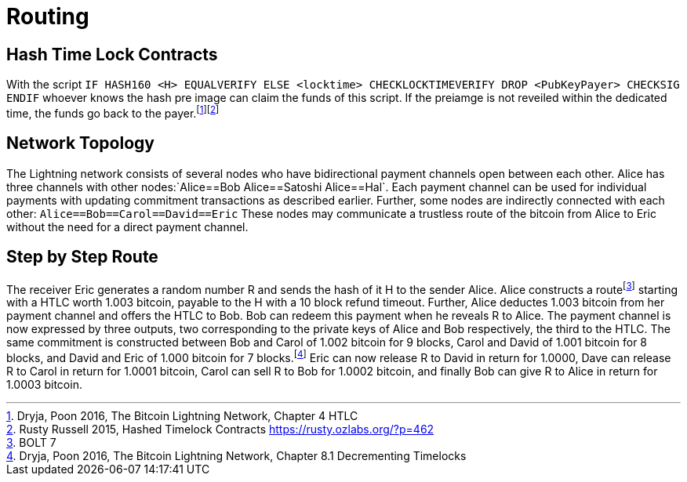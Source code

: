 = Routing

== Hash Time Lock Contracts

With the script `IF HASH160 <H> EQUALVERIFY ELSE <locktime> CHECKLOCKTIMEVERIFY DROP <PubKeyPayer> CHECKSIG ENDIF` whoever knows the hash pre image can claim the funds of this script. If the preiamge is not reveiled within the dedicated time, the funds go back to the payer.footnote:[Dryja, Poon 2016, The Bitcoin Lightning Network, Chapter 4 HTLC]footnote:[Rusty Russell 2015, Hashed Timelock Contracts https://rusty.ozlabs.org/?p=462]

== Network Topology

The Lightning network consists of several nodes who have bidirectional payment channels open between each other. Alice has three channels with other nodes:`Alice==Bob Alice==Satoshi Alice==Hal`. Each payment channel can be used for individual payments with updating commitment transactions as described earlier. Further, some nodes are indirectly connected with each other: `Alice==Bob==Carol==David==Eric` These nodes may communicate a trustless route of the bitcoin from Alice to Eric without the need for a direct payment channel.

== Step by Step Route

The receiver Eric generates a random number R and sends the hash of it H to the sender Alice. Alice constructs a routefootnote:[BOLT 7] starting with a HTLC worth 1.003 bitcoin, payable to the H with a 10 block refund timeout. Further, Alice deductes 1.003 bitcoin from her payment channel and offers the HTLC to Bob. Bob can redeem this payment when he reveals R to Alice. The payment channel is now expressed by three outputs, two corresponding to the private keys of Alice and Bob respectively, the third to the HTLC. The same commitment is constructed between Bob and Carol of 1.002 bitcoin for 9 blocks, Carol and David of 1.001 bitcoin for 8 blocks, and David and Eric of 1.000 bitcoin for 7 blocks.footnote:[Dryja, Poon 2016, The Bitcoin Lightning Network, Chapter 8.1 Decrementing Timelocks] Eric can now release R to David in return for 1.0000, Dave can release R to Carol in return for 1.0001 bitcoin, Carol can sell R to Bob for 1.0002 bitcoin, and finally Bob can give R to Alice in return for 1.0003 bitcoin.